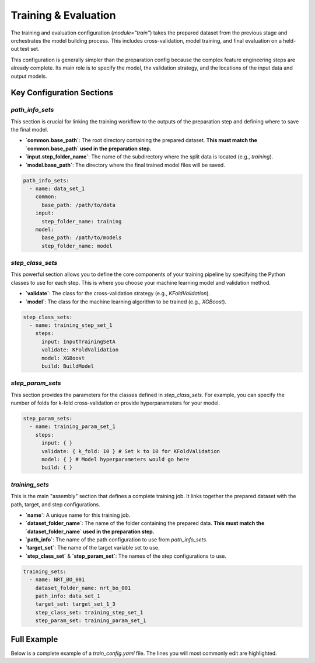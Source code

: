 Training & Evaluation
===================================

The training and evaluation configuration (`module="train"`) takes the prepared dataset from the previous stage and orchestrates the model building process. This includes cross-validation, model training, and final evaluation on a held-out test set.

This configuration is generally simpler than the preparation config because the complex feature engineering steps are already complete. Its main role is to specify the model, the validation strategy, and the locations of the input data and output models.

Key Configuration Sections
--------------------------

`path_info_sets`
^^^^^^^^^^^^^^^^^^^^^^

This section is crucial for linking the training workflow to the outputs of the preparation step and defining where to save the final model.

- **`common.base_path`**: The root directory containing the prepared dataset. **This must match the `common.base_path` used in the preparation step.**
- **`input.step_folder_name`**: The name of the subdirectory where the split data is located (e.g., `training`).
- **`model.base_path`**: The directory where the final trained model files will be saved.

.. code-block:: yaml

   path_info_sets:
     - name: data_set_1
       common:
         base_path: /path/to/data
       input:
         step_folder_name: training
       model:
         base_path: /path/to/models
         step_folder_name: model

`step_class_sets`
^^^^^^^^^^^^^^^^^^^^^^

This powerful section allows you to define the core components of your training pipeline by specifying the Python classes to use for each step. This is where you choose your machine learning model and validation method.

- **`validate`**: The class for the cross-validation strategy (e.g., `KFoldValidation`).
- **`model`**: The class for the machine learning algorithm to be trained (e.g., `XGBoost`).

.. code-block:: yaml

   step_class_sets:
     - name: training_step_set_1
       steps:
         input: InputTrainingSetA
         validate: KFoldValidation
         model: XGBoost
         build: BuildModel

`step_param_sets`
^^^^^^^^^^^^^^^^^^^^^^

This section provides the parameters for the classes defined in `step_class_sets`. For example, you can specify the number of folds for k-fold cross-validation or provide hyperparameters for your model.

.. code-block:: yaml

   step_param_sets:
     - name: training_param_set_1
       steps:
         input: { }
         validate: { k_fold: 10 } # Set k to 10 for KFoldValidation
         model: { } # Model hyperparameters would go here
         build: { }

`training_sets`
^^^^^^^^^^^^^^^^^^^^^^

This is the main "assembly" section that defines a complete training job. It links together the prepared dataset with the path, target, and step configurations.

- **`name`**: A unique name for this training job.
- **`dataset_folder_name`**: The name of the folder containing the prepared data. **This must match the `dataset_folder_name` used in the preparation step.**
- **`path_info`**: The name of the path configuration to use from `path_info_sets`.
- **`target_set`**: The name of the target variable set to use.
- **`step_class_set`** & **`step_param_set`**: The names of the step configurations to use.

.. code-block:: yaml

   training_sets:
     - name: NRT_BO_001
       dataset_folder_name: nrt_bo_001
       path_info: data_set_1
       target_set: target_set_1_3
       step_class_set: training_step_set_1
       step_param_set: training_param_set_1

Full Example
------------

Below is a complete example of a `train_config.yaml` file. The lines you will most commonly edit are highlighted.

.. code-block:: yaml
   :caption: Full train_config.yaml example
   :emphasize-lines: 4, 8, 38

   path_info_sets:
     - name: data_set_1
       common:
         base_path: /path/to/data # EDIT: Must match the output path from preparation
       input:
         step_folder_name: training
       model:
         base_path: /path/to/models # EDIT: Directory to save model files
         step_folder_name: model

   target_sets:
     - name: target_set_1_3
       variables:
         - {name: temp, flag: temp_qc}
         - {name: psal, flag: psal_qc}
         - {name: pres, flag: pres_qc}

   step_class_sets:
     - name: training_step_set_1
       steps:
         input: InputTrainingSetA
         validate: KFoldValidation
         model: XGBoost
         build: BuildModel

   step_param_sets:
     - name: training_param_set_1
       steps:
         input: { }
         validate: { k_fold: 10 }
         model: { }
         build: { }

   training_sets:
     - name: NRT_BO_001
       dataset_folder_name: nrt_bo_001 # EDIT: Must match the prepared dataset folder
       path_info: data_set_1
       target_set: target_set_1_3
       step_class_set: training_step_set_1
       step_param_set: training_param_set_1
